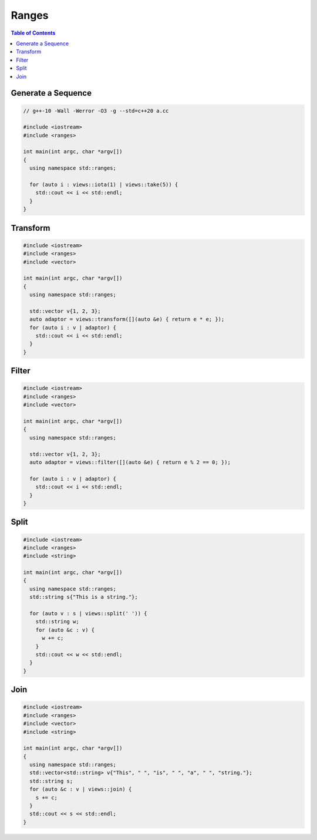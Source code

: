 ======
Ranges
======

.. contents:: Table of Contents
    :backlinks: none

Generate a Sequence
-------------------

.. code-block:: cpp

    // g++-10 -Wall -Werror -O3 -g --std=c++20 a.cc

    #include <iostream>
    #include <ranges>

    int main(int argc, char *argv[])
    {
      using namespace std::ranges;

      for (auto i : views::iota(1) | views::take(5)) {
        std::cout << i << std::endl;
      }
    }

Transform
---------

.. code-block:: cpp

    #include <iostream>
    #include <ranges>
    #include <vector>

    int main(int argc, char *argv[])
    {
      using namespace std::ranges;

      std::vector v{1, 2, 3};
      auto adaptor = views::transform([](auto &e) { return e * e; });
      for (auto i : v | adaptor) {
        std::cout << i << std::endl;
      }
    }

Filter
------

.. code-block:: cpp

    #include <iostream>
    #include <ranges>
    #include <vector>

    int main(int argc, char *argv[])
    {
      using namespace std::ranges;

      std::vector v{1, 2, 3};
      auto adaptor = views::filter([](auto &e) { return e % 2 == 0; });

      for (auto i : v | adaptor) {
        std::cout << i << std::endl;
      }
    }


Split
-----

.. code-block:: cpp

    #include <iostream>
    #include <ranges>
    #include <string>

    int main(int argc, char *argv[])
    {
      using namespace std::ranges;
      std::string s{"This is a string."};

      for (auto v : s | views::split(' ')) {
        std::string w;
        for (auto &c : v) {
          w += c;
        }
        std::cout << w << std::endl;
      }
    }

Join
----

.. code-block:: cpp

    #include <iostream>
    #include <ranges>
    #include <vector>
    #include <string>

    int main(int argc, char *argv[])
    {
      using namespace std::ranges;
      std::vector<std::string> v{"This", " ", "is", " ", "a", " ", "string."};
      std::string s;
      for (auto &c : v | views::join) {
        s += c;
      }
      std::cout << s << std::endl;
    }
